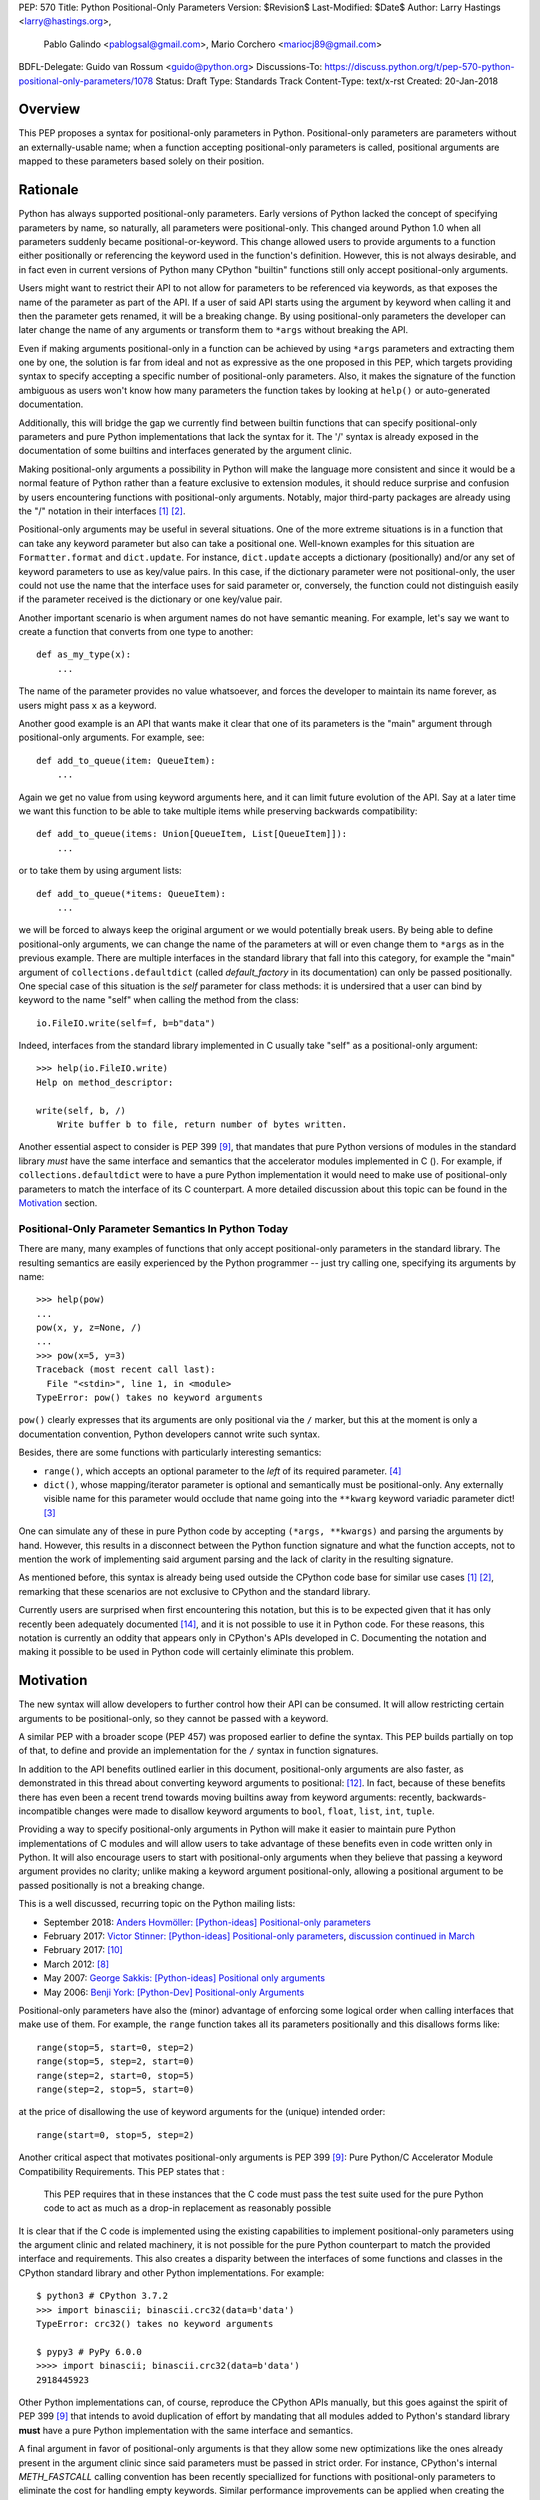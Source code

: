PEP: 570
Title: Python Positional-Only Parameters
Version: $Revision$
Last-Modified: $Date$
Author: Larry Hastings <larry@hastings.org>,
        Pablo Galindo <pablogsal@gmail.com>,
        Mario Corchero <mariocj89@gmail.com>
BDFL-Delegate: Guido van Rossum <guido@python.org>
Discussions-To: https://discuss.python.org/t/pep-570-python-positional-only-parameters/1078
Status: Draft
Type: Standards Track
Content-Type: text/x-rst
Created: 20-Jan-2018


========
Overview
========

This PEP proposes a syntax for positional-only parameters in Python.
Positional-only parameters are parameters without an externally-usable
name; when a function accepting positional-only parameters is called,
positional arguments are mapped to these parameters based solely on
their position.

=========
Rationale
=========

Python has always supported positional-only parameters.
Early versions of Python lacked the concept of specifying
parameters by name, so naturally, all parameters were
positional-only.  This changed around Python 1.0 when
all parameters suddenly became positional-or-keyword.
This change allowed users to provide arguments to a function
either positionally or referencing the keyword used in the
function's definition. However, this is not always desirable,
and in fact even in current versions of Python many CPython
"builtin" functions still only accept positional-only
arguments.

Users might want to restrict their API to not allow for parameters
to be referenced via keywords, as that exposes the name of the
parameter as part of the API. If a user of said API starts using the
argument by keyword when calling it and then the parameter
gets renamed, it will be a breaking change. By using positional-only
parameters the developer can later change the name of any arguments or
transform them to ``*args`` without breaking the API.

Even if making arguments positional-only in a function can be achieved
by using ``*args`` parameters and extracting them one by one,
the solution is far from ideal and not as expressive as the one
proposed in this PEP, which targets providing syntax to specify
accepting a specific number of positional-only parameters. Also,
it makes the signature of the function ambiguous as users won't
know how many parameters the function takes by looking at ``help()``
or auto-generated documentation.

Additionally, this will bridge the gap we currently find between
builtin functions that can specify positional-only
parameters and pure Python implementations that lack the
syntax for it. The '/' syntax is already exposed in the
documentation of some builtins and interfaces generated by
the argument clinic.

Making positional-only arguments a possibility in Python will make the
language more consistent and since it would be a normal feature of Python
rather than a feature exclusive to extension modules, it should reduce
surprise and confusion by users encountering functions with positional-only
arguments. Notably, major third-party packages are already using the "/"
notation in their interfaces [#numpy-ufuncs]_ [#scipy-gammaln]_.

Positional-only arguments may be useful in several situations. One of the more
extreme situations is in a function that can take any keyword parameter but
also can take a positional one. Well-known examples for this situation are
``Formatter.format`` and ``dict.update``. For instance, ``dict.update``
accepts a dictionary (positionally) and/or any set of keyword parameters to use
as key/value pairs. In this case, if the dictionary parameter were not
positional-only, the user could not use the name that the interface uses for
said parameter or, conversely, the function could not distinguish easily if
the parameter received is the dictionary or one key/value pair.

Another important scenario is when argument names do not have semantic meaning.
For example, let's say we want to create a function that converts from one type
to another::

    def as_my_type(x):
        ...

The name of the parameter provides no value whatsoever, and forces
the developer to maintain its name forever, as users might pass ``x`` as a
keyword.

Another good example is an API that wants make it clear that one of its
parameters is the "main" argument through positional-only arguments.
For example, see::

    def add_to_queue(item: QueueItem):
        ...

Again we get no value from using keyword arguments here, and it can limit
future evolution of the API. Say at a later time we want this function
to be able to take multiple items while preserving backwards compatibility::

    def add_to_queue(items: Union[QueueItem, List[QueueItem]]):
        ...

or to take them by using argument lists::

    def add_to_queue(*items: QueueItem):
        ...

we will be forced to always keep the original argument or we would
potentially break users. By being able to define positional-only arguments,
we can change the name of the parameters at will or even change them to
``*args`` as in the previous example. There are multiple interfaces in the
standard library that fall into this category, for example the "main"
argument of ``collections.defaultdict`` (called *default_factory* in its
documentation) can only be passed positionally. One special case of this
situation is the *self* parameter for class methods: it is undersired that
a user can bind by keyword to the name "self" when calling the method from
the class::

    io.FileIO.write(self=f, b=b"data")

Indeed, interfaces from the standard library implemented in C usually take
"self" as a positional-only argument::

    >>> help(io.FileIO.write)
    Help on method_descriptor:

    write(self, b, /)
        Write buffer b to file, return number of bytes written.

Another essential aspect to consider is PEP 399 [#PEP399]_, that mandates
that pure Python versions of modules in the standard library *must* have the
same interface and semantics that the accelerator modules implemented in C
().  For example, if ``collections.defaultdict`` were to have a pure Python
implementation it would need to make use of positional-only parameters to
match the interface of its C counterpart. A more detailed discussion about
this topic can be found in the Motivation_ section.

---------------------------------------------------
Positional-Only Parameter Semantics In Python Today
---------------------------------------------------

There are many, many examples of functions that only accept positional-only
parameters in the standard library. The resulting semantics are easily
experienced by the Python programmer -- just try calling one, specifying its
arguments by name::


    >>> help(pow)
    ...
    pow(x, y, z=None, /)
    ...
    >>> pow(x=5, y=3)
    Traceback (most recent call last):
      File "<stdin>", line 1, in <module>
    TypeError: pow() takes no keyword arguments

``pow()`` clearly expresses that its arguments are only positional
via the ``/`` marker, but this at the moment is only a documentation convention,
Python developers cannot write such syntax.

Besides, there are some functions with particularly
interesting semantics:

* ``range()``, which accepts an optional parameter
  to the *left* of its required parameter. [#RANGE]_

* ``dict()``, whose mapping/iterator parameter is optional and semantically
  must be positional-only.  Any externally visible name for this parameter
  would occlude that name going into the ``**kwarg`` keyword variadic
  parameter dict! [#DICT]_

One can simulate any of these in pure Python code
by accepting ``(*args, **kwargs)`` and parsing the arguments
by hand.  However, this results in a disconnect between the
Python function signature and what the function accepts,
not to mention the work of implementing said argument parsing
and the lack of clarity in the resulting signature.

As mentioned before, this syntax is already being used outside the
CPython code base for similar use cases [#numpy-ufuncs]_ [#scipy-gammaln]_,
remarking that these scenarios are not exclusive to CPython and the
standard library.

Currently users are surprised when first encountering this notation, but this
is to be expected given that it has only recently been adequately documented
[#document-positional-only]_, and it is not possible to use it in Python code.
For these reasons, this notation is currently an oddity that appears only in
CPython's APIs developed in C. Documenting the notation and making it possible
to be used in Python code will certainly eliminate this problem.

==========
Motivation
==========

.. _Motivation:

The new syntax will allow developers to further control how their
API can be consumed. It will allow restricting certain arguments
to be positional-only, so they cannot be passed with a keyword.

A similar PEP with a broader scope (PEP 457) was proposed earlier
to define the syntax. This PEP builds partially on top of that,
to define and provide an implementation for the ``/`` syntax in
function signatures.

In addition to the API benefits outlined earlier in this document,
positional-only arguments are also faster, as demonstrated in this thread
about converting keyword arguments to positional:
[#thread-keyword-to-positional]_. In fact, because of these benefits there has
even been a recent trend towards moving builtins away from keyword arguments:
recently, backwards-incompatible changes were made to disallow keyword
arguments to ``bool``, ``float``, ``list``, ``int``, ``tuple``.

Providing a way to specify positional-only arguments in Python will make it
easier to maintain pure Python implementations of C modules and will allow
users to take advantage of these benefits even in code written only in Python.
It will also encourage users to start with positional-only arguments when they
believe that passing a keyword argument provides no clarity; unlike making a
keyword argument positional-only, allowing a positional argument to be passed
positionally is not a breaking change.

This is a well discussed, recurring topic on the Python mailing lists:

* September 2018: `Anders Hovmöller: [Python-ideas] Positional-only
  parameters
  <https://mail.python.org/pipermail/python-ideas/2018-September/053233.html>`_
* February 2017: `Victor Stinner: [Python-ideas] Positional-only
  parameters
  <https://mail.python.org/pipermail/python-ideas/2017-February/044879.html>`_,
  `discussion continued in March
  <https://mail.python.org/pipermail/python-ideas/2017-March/044956.html>`_
* February 2017: [#python-ideas-decorator-based]_
* March 2012: [#GUIDO]_
* May 2007: `George Sakkis: [Python-ideas] Positional only arguments
  <https://mail.python.org/pipermail/python-ideas/2007-May/000704.html>`_
* May 2006: `Benji York: [Python-Dev] Positional-only Arguments
  <https://mail.python.org/pipermail/python-dev/2006-May/064790.html>`_

Positional-only parameters have also the (minor) advantage of enforcing
some logical order when calling interfaces that make use of them. For
example, the ``range`` function takes all its parameters positionally and
this disallows forms like::

    range(stop=5, start=0, step=2)
    range(stop=5, step=2, start=0)
    range(step=2, start=0, stop=5)
    range(step=2, stop=5, start=0)

at the price of disallowing the use of keyword arguments for the (unique)
intended order::

    range(start=0, stop=5, step=2)

Another critical aspect that motivates positional-only arguments is
PEP 399 [#PEP399]_: Pure Python/C Accelerator Module Compatibility
Requirements.  This PEP states that :

    This PEP requires that in these instances that the C code must pass
    the test suite used for the pure Python code to act as much as
    a drop-in replacement as reasonably possible

It is clear that if the C code is implemented using the existing capabilities
to implement positional-only parameters using the argument clinic and
related machinery, it is not possible for the pure Python counterpart
to match the provided interface and requirements. This also creates a disparity
between the interfaces of some functions and classes in the CPython standard
library and other Python implementations. For example::

    $ python3 # CPython 3.7.2
    >>> import binascii; binascii.crc32(data=b'data')
    TypeError: crc32() takes no keyword arguments

    $ pypy3 # PyPy 6.0.0
    >>>> import binascii; binascii.crc32(data=b'data')
    2918445923

Other Python implementations can, of course, reproduce the CPython APIs
manually, but this goes against the spirit of PEP 399 [#PEP399]_ that
intends to avoid duplication of effort by mandating that all modules added
to Python's standard library **must** have a pure Python implementation
with the same interface and semantics.

A final argument in favor of positional-only arguments is that they allow
some new optimizations like the ones already present in the argument clinic
since said parameters must be passed in strict order. For instance, CPython's
internal *METH_FASTCALL* calling convention has been recently speciallized
for functions with positional-only parameters to eliminate the cost for
handling empty keywords. Similar performance improvements can be
applied when creating the evaluation frame of Python functions thanks to
positional-only parameters.

=================================================================
The Current State Of Documentation For Positional-Only Parameters
=================================================================

The documentation for positional-only parameters is incomplete
and inconsistent:

* Some functions denote optional groups of positional-only arguments
  by enclosing them in nested square brackets. [#BORDER]_

* Some functions denote optional groups of positional-only arguments
  by presenting multiple prototypes with varying numbers of
  arguments. [#SENDFILE]_

* Some functions use *both* of the above approaches. [#RANGE]_ [#ADDCH]_

One more important idea to consider: currently in the documentation
there is no way to tell whether a function takes positional-only
parameters.  ``open()`` accepts keyword arguments, ``ord()`` does
not, but there is no way of telling just by reading the
documentation.

====================
Syntax And Semantics
====================

From the "ten-thousand foot view", and ignoring ``*args`` and ``**kwargs``
for now, the grammar for a function definition currently looks like this::

    def name(positional_or_keyword_parameters, *, keyword_only_parameters):

Building on that perspective, the new syntax for functions would look
like this::

    def name(positional_only_parameters, /, positional_or_keyword_parameters,
             *, keyword_only_parameters):

All parameters before the ``/`` are positional-only.  If ``/`` is
not specified in a function signature, that function does not
accept any positional-only parameters.
The logic around optional values for positional-only arguments
remains the same as for positional-or-keyword arguments. Once
a positional-only argument is provided with a default,
the following positional-only and positional-or-keyword arguments
need to have defaults as well. Positional-only parameters that
do not have a default values are *required* positional-only parameters.
Therefore the following are valid signatures::

    def name(p1, p2, /, p_or_kw, *, kw):
    def name(p1, p2=None, /, p_or_kw=None, *, kw):
    def name(p1, p2=None, /, *, kw):
    def name(p1, p2=None, /):
    def name(p1, p2, /, p_or_kw):
    def name(p1, p2, /):

While the followings are not::

    def name(p1, p2=None, /, p_or_kw, *, kw):
    def name(p1=None, p2, /, p_or_kw=None, *, kw):
    def name(p1=None, p2, /):

--------------------------------
Origin of the "/" as a separator
--------------------------------

Using the "/" as a separator was initially proposed by Guido van Rossum
in 2012 [#GUIDO]_ :

    Alternative proposal: how about using '/' ? It's kind of the opposite
    of '*' which means "keyword argument", and '/' is not a new character.

==========================
Full grammar specification
==========================

A draft of the proposed grammar specification is::

    new_typedargslist:
      tfpdef ['=' test] (',' tfpdef ['=' test])* ',' '/' [',' [typedargslist]] | typedargslist

    new_varargslist:
      vfpdef ['=' test] (',' vfpdef ['=' test])* ',' '/' [',' [varargslist]] | varargslist

It will be added to the actual ``typedargslist`` and ``varargslist``, but for
more relaxed discussion it is presented as ``new_typedargslist`` and
``new_varargslist``. Also, notice that using a construction with two new rules
(new_varargslist and new_varargslist) is not possible with the current parser
as a rule is not LL(1). This is the reason the rule needs to be included in
the existing typedargslist and varargslist (in the same way keyword-only
arguments were introduced).

=================
How to teach this
=================

This PEP recommends adding a new subsection to the Python documentation,
in the section "More on Defining Functions", where the rest of the
argument types are discussed. The following paragraphs serve as a draft
for the mentioned additions that will serve to explain what positional-only
parameters are and some scenarios where they can be useful. It does not intend
to be an exhaustive document nor the final version that will be incorporated
in the documentation.

-------------------------------------
How to use positional-only parameters
-------------------------------------

You can mark a set of parameters in a function to be positional-only by placing
a "/" marker after them ::

    def process_spams(spam1, spam2, /, complementary_spam):
        ....

In this example, ``spam1`` and ``spam2`` are positional-only while
``complementary_spam`` is not. This means that when calling this
function, only ``complementary_spam`` can be passed using keyword
arguments ::

    # These cases are correct:

    >> process_spams(my_spam, other_spam, the_spam)
    >> process_spams(my_spam, other_spam, complementary_spam=the_spam)

    # These cases will raise an error:

    >> process_spams(spam1=my_spam, spam2=other_spam, complementary_spam=the_spam)
    >> process_spams(my_spam, spam2=other_spam, complementary_spam=the_spam)
    >> process_spams(complementary_spam=the_spam, spam1=my_spam, spam2=other_spam)

The "/" marker can be combined with the "*" marker for keyword-only arguments.
For instance, we can modify ``process_spams`` to use keyword-only arguments (the
parameters that are after the "*" marker) ::


    def process_spams(spam1, /, spam2, *, complementary_spam):
        ....

In this version of the function ``spam1`` cannot be passed by name,
``spam2`` can be optionally passed by keyword but is mandatory to pass
``complementary_spam`` using its name ::

    # These case are correct:

    >> process_spams(my_spam, other_spam, complementary_spam=the_spam)
    >> process_spams(my_spam, spam2=other_spam, complementary_spam=the_spam)

    # These case will now raise an error:

    >> process_spams(my_spam, other_spam, the_spam)

If the "/" marker is present, you can think of it as the "beginning of
positional or keyword parameters" the same way the "*" marker acts as the
"beginning of keyword only parameters". You can also use default argument
values independently of the kind of parameter is being applied to ::


    def process_spams(spam1, spam2=big_spam, /, complementary_spam=small_spam,
                      *, options=None):
        ....

The rule that "keyword arguments must follow positional arguments" still applies,
so as soon as one parameter starts using default arguments, all the rest of the
parameters to its right must use default arguments as well. This means that this
declaration is invalid ::


    def process_spams(spam1=big_spam, big_spam, /, complementary_spam=small_spam,
                      *, options=None):
        ....
    File "<stdin>", line 1
    SyntaxError: non-default argument follows default argument

One important feature of keyword-only parameters is that if a final parameter of the
form ``**name`` is present, and the user calls the function with one keyword argument
using one of the names of the positional-only parameters, then it will be placed in
the dictionary that the function will receive in the ``name`` argument ::


    def process_spams(spam, /, **kwargs):
        print(f"The spam is {spam}!")
        print("-" * 40)
        for kw in keywords:
            print(kw, ":", keywords[kw])

    >>> process_spams("Big SPAM", spam="Other spam")
    The spam is BIG SPAM!
    ----------------------------------------
    spam : Other spam

This happens because the name ``spam`` cannot be bound to the first argument as it
can only be passed positionally so it ends in the ``**kwargs`` dictionary that is
collecting all the keywords that are not bounded to any other name. The next section
provides some scenarios where this can be very useful.

For completeness, this is the more general declaration for a function
(ignoring default arguments) ::

    def foo(pos1, pos2, /, posorkeyword1, posorkeyword2, *args, kwonly1, kwonly2, **kwargs):
            ----------     ----------------------------  -----  ---------------   --------
            |              |                             |      |                 |
            |              |                             |       - Keyword only   |
            |               - Positional or keyword      |                        |
            |                                             - Arbitrary argument list
             - Positional only                                                    |
                                                                                  |
                                            Arbirary keyword argument dict -------

--------------------------------------
When to use positional-only parameters
--------------------------------------

Sometimes, there are functions that take arguments that do not have semantic
meaning, that is, the name of the argument does not carry information of what
it is. For example, let's imagine we want to create a function to compute some
math operation ::

    def hilbert_multiply(x1, x2):
        ....

Here, the arguments ``x1`` and ``x2`` do not carry meaning on them: they serve
as mere placeholders for two items that can be passed to the function. If the function
is declared without positional only parameters, users can call the function using the
argument names ::

    >>> hilbert_multiply(x1=elem1, x2=elem2)

But now, let's say that you want to clarify what ``x1`` and ``x2`` are, providing better
names that will appear in the documentation and in the help section. So you would
like to change the signature to ::


    def hilbert_multiply(tensor1, tensor2):
        ....

Sadly, this is a backwards incompatible change, as users that were calling the function
using the old names will receive this error message ::

    >>> hilbert_multiply(x1=elem1, x2=elem2)
    Traceback (most recent call last):
      File "<stdin>", line 1, in <module>
      TypeError: hilbert_multiply() got an unexpected keyword argument 'x1'

To allow changing the names of the parameters in the future, you can mark them
as positional-only. In this way users cannot pass the parameters by name so you
can change them later ::

    def hilbert_multiply(x1, x2, /):
        ....

Indeed, if users try to pass them using the names they will receive an error ::

    >>> hilbert_multiply(x1=elem1, x2=elem2)
    Traceback (most recent call last):
      File "<stdin>", line 1, in <module>
      TypeError: hilbert_multiply() got some positional-only arguments passed as keyword arguments: 'x1, x2'

This is not the only situation where positional-only parameters can be useful.
Let's say that you want your function to receive an indeterminate number of parameters,
so the function will perform the operation with all of them, instead of calling the
function multiple times with each pair. The signature will be now ::

    def hilbert_multiply(*tensors):
        ....

Notice that if you used previously positional-only parameters, this is a backwards
compatible change as the language is making sure that users were not using the name
of the parameters when calling the function. So now, the old way of calling and the
new way of calling are still possible ::

    >>> hilbert_multiply(elem1, elem2) # Old way of calling the function

    >>> hilbert_multiply(elem1, elem2, elem3, elem 4) # New way of calling the function

If the function was not declared previously using positional-only parameters, then
users will receive an error when calling the function as they used to do ::

    >>> hilbert_multiply(x1=elem1, x2=elem2)
    Traceback (most recent call last):
      File "<stdin>", line 1, in <module>
      TypeError: hilbert_multiply() got an unexpected keyword argument 'x1'


There are more scenarios where positional-only parameters are beneficial. One of such
scenarios is where a function can take some parameter and *any* keyword. For instance,
let's imagine that we need a function that is able to format some template object. You
can start to write ::

    def format_template(template, **kwargs):
        if isinstance(template, FastTemplate):
            return template.format_fast(**kwargs)
        elif isinstance(template, SlowTemplate):
            return template.format_slow(**kwargs)
        else:
            return template.generic_format(**kwargs)

Now you can call your function as ::

    >>> format_template(slow_template, name="Hilbert", manifold="hausdorff")

The problem with this approach is that you will never be able to pass the keyword
"template" as the function will bind that value to the first argument ::

    format_template(slow_template, name="Hilbert", template="fractal")
    Traceback (most recent call last):
      File "<stdin>", line 1, in <module>
      TypeError: format_template() got multiple values for argument 'template'

If you declare your function using positional-only parameters, this problem will go
away as the first argument (template) is just a mere placeholder for the "template"
object ::

    def format_template(template, /, **kwargs):
        if isinstance(template, FastTemplate):
            return template.format_fast(**kwargs)
        elif isinstance(template, SlowTemplate):
            return template.format_slow(**kwargs)
        else:
            return template.generic_format(**kwargs)

Now users can call your function with *all* possible keyword parameters ::

    >>> format_template(slow_template, name="Hilbert", template="fractal")
    "After some slow computations, *Hilbert* has finished the *fractal* template"

Some of the properties of positional-only parameters can be emulated using
``*args`` and some manual processing. This has the obvious downside that you
need to do the processing on each function and that the signature of the
functions that you create will not reflect how it must be called. For
instance, for the last example, the signature will be ::

    >>> help(format_template)
    Help on function format_template in module best_functions:

    format_template(*args, **kwargs)

but with positional-only parameters will be ::

    >>> help(format_template)
    Help on function format_template in module best_functions:

    format_template(template, /, **kwargs)

The second version is more explicit and clear and can benefit from systems
that generate the documentation automatically by reading the function
signatures. Additionally, if you plan to use type annotations for your
functions, using a single parameter instead of ``*args`` can be easier to
deal with.

Some other scenarios where positional-only parameters can appear are when
you have a function that is implemented using the C-API. Functions that are
implemented in C and are exposed to Python can implement
positional-only parameters very easily. Is common to provide as well a pure-Python
fallback for these types of functions for users that cannot use the compiled
version. Positional-only parameters offer a way of declaring, in both
interfaces, how the function will behave when called and you can easily mirror
the behaviour of the compiled function from the Python side.

Finally, positional-only parameters can give the advantage that all calls
from users to your function will look the same, as the arguments needs to be
provided always in the same order and without keywords. This can be useful
if you have a function where there is a logical order to the arguments like
the builtin ``range``.

You can combine positional-only parameters with defaults and keyword-only
parameters, for example::

    class Function:
        def integrate(self, start, stop=None, /, *, method="automatic"):
            ....

When calling this method, all of these forms are correct ::

    function.integrate(0)
    function.integrate(0, method="euler")
    function.integrate(0, 100)
    function.integrate(0, 100, method="euler")

As you can see, positional-only arguments are especially convenient when you
want to make sure that some of the interfaces you provide can be easily
modified in the future and without making backwards incompatible changes in your
library. It allows you to have clear and explicit function signatures that
express how arguments should be provided without the need of implementing
this behavior manually using ``*args``. As everything else, they should not
be abused to make sure there is a good balance between user flexibility and that
maintainability exist in the functions you implement, but when used
correctly, positional-only parameters will allow you to have some future
freedom to improve the interfaces of functions and methods as well as having
descriptive and clear documentation for how these functions and methods
behave.


==============
Implementation
==============

An initial implementation that passes the CPython test suite is available
for evaluation [#posonly-impl]_.

The advantages of this implementation involve speed, consistency with the
implementation of keyword-only parameters as in PEP 3102 and a simpler
implementation of all the tools and modules that will be impacted by
this change.

==============
Rejected Ideas
==============

----------
Do Nothing
----------

Always an option, just not adding it. It was considered
though that the benefits of adding it is worth the complexity
it adds to the language.

---------------------
After marker proposal
---------------------

A complaint against the proposal is the fact that the modifier of
the signature impacts the tokens already passed.

This might make it confusing to users to read functions
with many arguments. Example::

  def really_bad_example_of_a_python_function(fist_long_argument, second_long_argument,
                                              third_long_argument, /):

It is not until reaching the end of the signature that the reader
realises the ``/``, and therefore the fact that the arguments are
position-only. This deviates from how the keyword-only marker works.

That said we could not find an implementation that would modify the
arguments after the marker, as that will force the one before the
marker to be position-only as well. Example::

  def (x, y, /, z):

If we define that ``/`` makes only z position-only, it will not be possible
to call x and y via keyword argument. Finding a way to work around it
will add confusion given that at the moment keyword arguments cannot be
followed by positional arguments. ``/`` will, therefore, make both the
preceding and following parameters position-only.

-------------------
Per-argument marker
-------------------

Using a per-argument marker might be an option as well. The approach adds a
token to each of the arguments that are position only and requires those to be
placed together. Example::

  def (.arg1, .arg2, arg3):

Note the dot on arg1 and arg2. Even if this approach might look easier
to read, it has been discarded as ``/`` goes further in line with the
keyword-only approach and is less error-prone.

Some libraries use leading underscore [#leading-underscore]_
to mark those arguments as positional-only.

----------------
Using decorators
----------------

It has been suggested on python-ideas [#python-ideas-decorator-based]_ to
provide a decorator written in Python as an implementation for this feature.
This approach has the advantage that keeps parameter declaration more easy to
read but also introduces an asymmetry on how parameter behaviour is declared.
Also, as the ``/`` syntax is already introduced for C functions, this
inconsistency will make it more difficult to implement all tools and modules
that deal with this syntax including but not limited to, the argument clinic,
the inspect module and the ast module. Another disadvantage of this approach
is that calling the decorated functions will be slower than the functions
generated if the feature was implemented directly in C.

======
Thanks
======

Credit for some of the content of this PEP is contained in Larry Hastings’s
PEP 457.

Credit for the use of '/' as the separator between positional-only and
positional-or-keyword parameters go to Guido van Rossum, in a proposal from
2012. [#GUIDO]_

Credit for discussion about the simplification of the grammar goes to
Braulio Valdivieso.


.. [#numpy-ufuncs]
   https://docs.scipy.org/doc/numpy/reference/ufuncs.html#available-ufuncs

.. [#scipy-gammaln]
   https://docs.scipy.org/doc/scipy/reference/generated/scipy.special.gammaln.html

.. [#DICT]
    http://docs.python.org/3/library/stdtypes.html#dict

.. [#RANGE]
    http://docs.python.org/3/library/functions.html#func-range

.. [#BORDER]
    http://docs.python.org/3/library/curses.html#curses.window.border

.. [#SENDFILE]
    http://docs.python.org/3/library/os.html#os.sendfile

.. [#ADDCH]
    http://docs.python.org/3/library/curses.html#curses.window.addch

.. [#GUIDO]
   Guido van Rossum, posting to python-ideas, March 2012:
   https://mail.python.org/pipermail/python-ideas/2012-March/014364.html
   and
   https://mail.python.org/pipermail/python-ideas/2012-March/014378.html
   and
   https://mail.python.org/pipermail/python-ideas/2012-March/014417.html

.. [#PEP399]
   https://www.python.org/dev/peps/pep-0399/

.. [#python-ideas-decorator-based]
   https://mail.python.org/pipermail/python-ideas/2017-February/044888.html

.. [#posonly-impl]
   https://github.com/pablogsal/cpython_positional_only

.. [#thread-keyword-to-positional]
   https://mail.python.org/pipermail/python-ideas/2016-January/037874.html

.. [#leading-underscore]
   https://mail.python.org/pipermail/python-ideas/2018-September/053319.html

.. [#document-positional-only]
   https://bugs.python.org/issue21314

=========
Copyright
=========

This document has been placed in the public domain.
